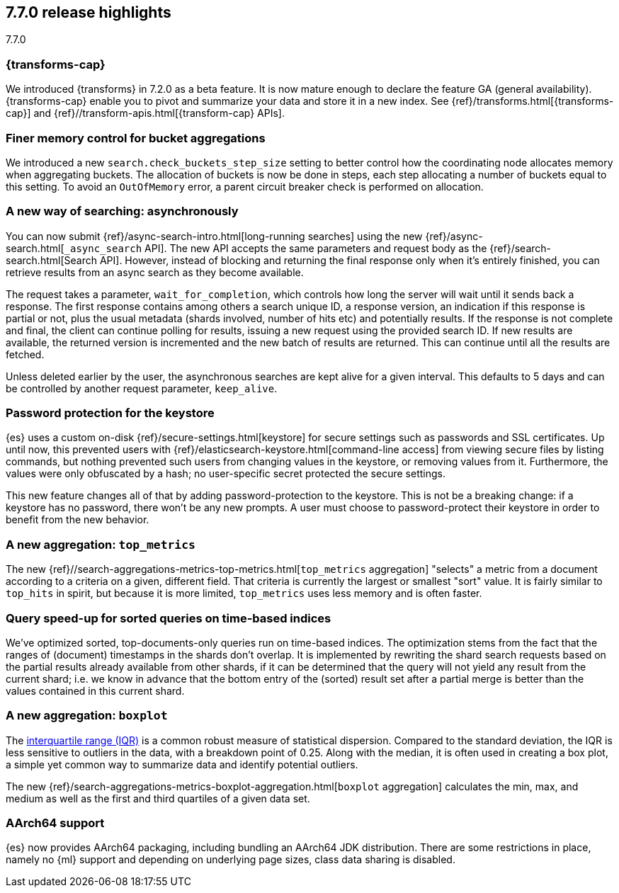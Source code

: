 [[release-highlights-7.7.0]]
== 7.7.0 release highlights
++++
<titleabbrev>7.7.0</titleabbrev>
++++

//NOTE: The notable-highlights tagged regions are re-used in the
//Installation and Upgrade Guide

// tag::notable-highlights[]
[discrete]
=== {transforms-cap}

We introduced {transforms} in 7.2.0 as a beta feature. It is now mature enough
to declare the feature GA (general availability). {transforms-cap} enable you to
pivot and summarize your data and store it in a new index. See
{ref}/transforms.html[{transforms-cap}] and
{ref}//transform-apis.html[{transform-cap} APIs].

// end::notable-highlights[]

// tag::notable-highlights[]
[float]
=== Finer memory control for bucket aggregations

We introduced a new `search.check_buckets_step_size` setting to
better control how the coordinating node allocates memory when aggregating
buckets. The allocation of buckets is now be done in steps, each step
allocating a number of buckets equal to this setting. To avoid an `OutOfMemory`
error, a parent circuit breaker check is performed on allocation.

// end::notable-highlights[]

// tag::notable-highlights[]
[float]
=== A new way of searching: asynchronously

You can now submit {ref}/async-search-intro.html[long-running searches] using
the new {ref}/async-search.html[`_async_search` API]. The new API accepts the
same parameters and request body as the {ref}/search-search.html[Search API].
However, instead of blocking and returning the final response only when it's 
entirely finished, you can retrieve results from an async search as they become 
available.

The request takes a parameter, `wait_for_completion`, which controls how long
the server will wait until it sends back a response. The first response
contains among others a search unique ID, a response version, an indication if
this response is partial or not, plus the usual metadata (shards involved,
number of hits etc) and potentially results. If the response is not complete
and final, the client can continue polling for results, issuing a new request
using the provided search ID. If new results are available, the returned
version is incremented and the new batch of results are returned. This can 
continue until all the results are fetched.

Unless deleted earlier by the user, the asynchronous searches are kept alive
for a given interval. This defaults to 5 days and can be controlled by another
request parameter, `keep_alive`.
// end::notable-highlights[]

// tag::notable-highlights[]
[float]
=== Password protection for the keystore

{es} uses a custom on-disk {ref}/secure-settings.html[keystore] for secure settings such as
passwords and SSL certificates. Up until now, this prevented users with
{ref}/elasticsearch-keystore.html[command-line access] from viewing secure files by listing commands, but nothing
prevented such users from changing values in the keystore, or removing values
from it. Furthermore, the values were only obfuscated by a hash; no
user-specific secret protected the secure settings.

This new feature changes all of that by adding password-protection to the
keystore. This is not be a breaking change: if a keystore has no password,
there won’t be any new prompts. A user must choose to password-protect their
keystore in order to benefit from the new behavior.

// end::notable-highlights[]

// tag::notable-highlights[]
[float]
=== A new aggregation: `top_metrics`

The new {ref}//search-aggregations-metrics-top-metrics.html[`top_metrics` aggregation] "selects" a metric from a document according
to a criteria on a given, different field. That criteria is currently the
largest or smallest "sort" value. It is fairly similar to `top_hits` in spirit,
but because it is more limited, `top_metrics` uses less memory and
is often faster.

// end::notable-highlights[]

// tag::notable-highlights[]
[float]
=== Query speed-up for sorted queries on time-based indices

We've optimized sorted, top-documents-only queries run on time-based indices.
The optimization stems from the fact that the ranges of (document) timestamps
in the shards don't overlap. It is implemented by rewriting the shard search
requests based on the partial results already available from other shards, if
it can be determined that the query will not yield any result from the current
shard; i.e. we know in advance that the bottom entry of the (sorted) result set
after a partial merge is better than the values contained in this current
shard.

// end::notable-highlights[]

// tag::notable-highlights[]
[float]
=== A new aggregation: `boxplot`

The https://en.wikipedia.org/wiki/Interquartile_range[interquartile range (IQR)] is a common robust measure of statistical dispersion.
Compared to the standard deviation, the IQR is less sensitive to outliers in
the data, with a breakdown point of 0.25. Along with the median, it is often
used in creating a box plot, a simple yet common way to summarize data and
identify potential outliers.

The new {ref}/search-aggregations-metrics-boxplot-aggregation.html[`boxplot`
aggregation] calculates the min, max, and medium as well as the first and third
quartiles of a given data set.

// end::notable-highlights[]

// tag::notable-highlights[]
[float]
=== AArch64 support

{es} now provides AArch64 packaging, including bundling an AArch64 JDK
distribution. There are some restrictions in place, namely no {ml} support and
depending on underlying page sizes, class data sharing is disabled.

// end::notable-highlights[]
